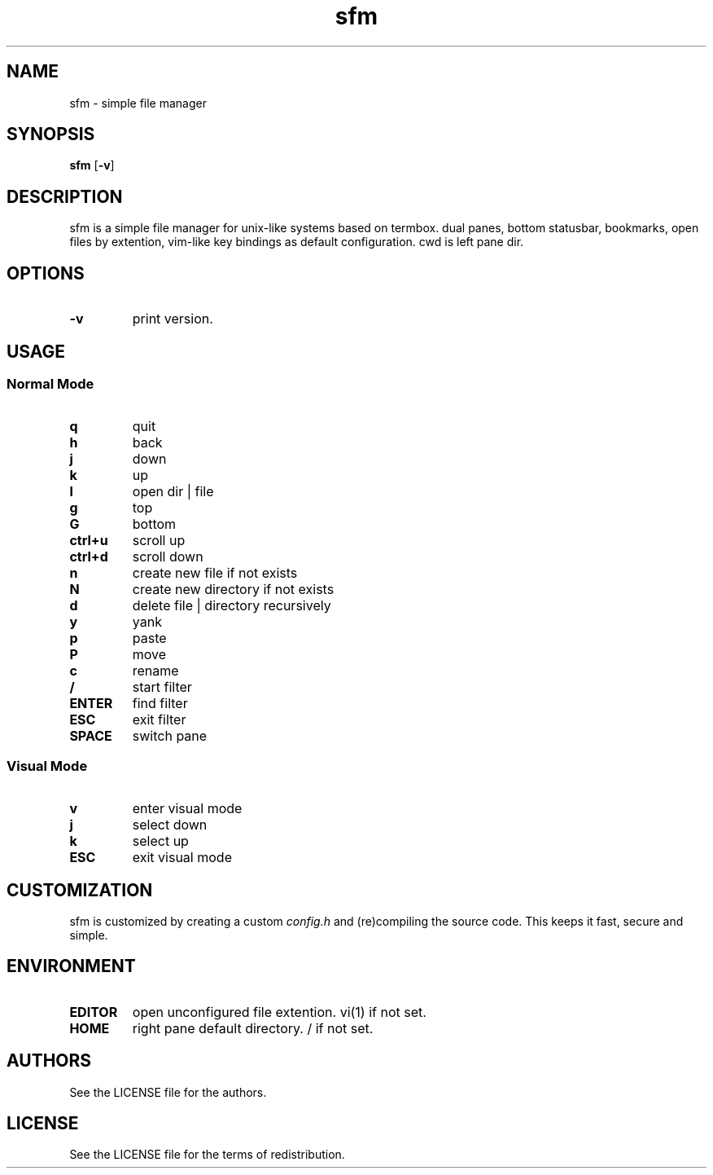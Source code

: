 .TH sfm 1 sfm\-VERSION
.SH NAME
sfm \- simple file manager
.SH SYNOPSIS
.B sfm
.RB [ \-v ]
.SH DESCRIPTION
sfm is a simple file manager for unix-like systems based on termbox.
dual panes, bottom statusbar, bookmarks, open files by extention, vim-like key bindings as default configuration. cwd is left pane dir.
.P
.SH OPTIONS
.TP
.B \-v
print version.
.SH USAGE
.SS Normal Mode
.TP
.B q
quit
.TP
.B h
back
.TP
.B j
down
.TP
.B k
up
.TP
.B l
open dir | file
.TP
.B g
top
.TP
.B G
bottom
.TP
.B ctrl+u
scroll up
.TP
.B ctrl+d
scroll down
.TP
.B n
create new file if not exists
.TP
.B N
create new directory if not exists
.TP
.B d
delete file | directory recursively
.TP
.B y
yank
.TP
.B p
paste
.TP
.B P
move
.TP
.B c
rename
.TP
.B /
start filter
.TP
.B ENTER
find filter
.TP
.B ESC
exit filter
.TP
.B SPACE
switch pane
.SS Visual Mode
.TP
.B v
enter visual mode
.TP
.B j
select down
.TP
.B k
select up
.TP
.B ESC
exit visual mode
.SH CUSTOMIZATION
sfm is customized by creating a custom
.IR config.h
and (re)compiling the source
code. This keeps it fast, secure and simple.
.SH ENVIRONMENT
.TP
.B EDITOR
open unconfigured file extention. vi(1) if not set.
.TP
.B HOME
right pane default directory. / if not set.
.SH AUTHORS
See the LICENSE file for the authors.
.SH LICENSE
See the LICENSE file for the terms of redistribution.
